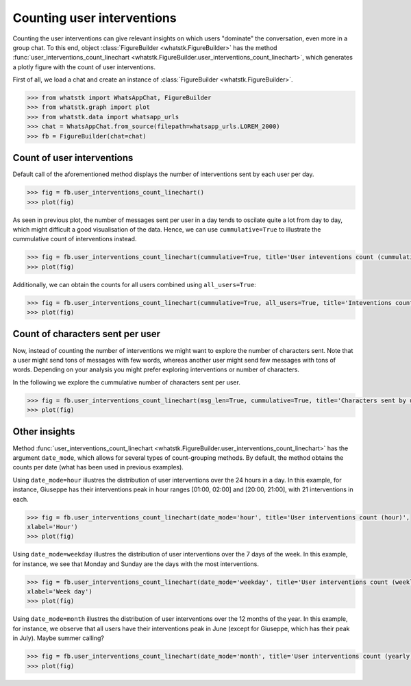 Counting user interventions
===========================

Counting the user interventions can give relevant insights on which users "dominate" the conversation, even more in a
group chat. To this end, object :class:`FigureBuilder <whatstk.FigureBuilder>` has the method
:func:`user_interventions_count_linechart <whatstk.FigureBuilder.user_interventions_count_linechart>`, which generates a
plotly figure with the count of user interventions.

First of all, we load a chat and create an instance of :class:`FigureBuilder <whatstk.FigureBuilder>`.

.. code-block:: python

    >>> from whatstk import WhatsAppChat, FigureBuilder
    >>> from whatstk.graph import plot
    >>> from whatstk.data import whatsapp_urls
    >>> chat = WhatsAppChat.from_source(filepath=whatsapp_urls.LOREM_2000)
    >>> fb = FigureBuilder(chat=chat)

Count of user interventions
---------------------------

Default call of the aforementioned method displays the number of interventions sent by each user per day.

.. code-block:: python

    >>> fig = fb.user_interventions_count_linechart()
    >>> plot(fig)


.. raw:: html
    :file: ../../_static/html/interventions_count_date.html


As seen in previous plot, the number of messages sent per user in a day tends to oscilate quite a lot
from day to day, which might difficult a good visualisation of the data. Hence, we can use ``cummulative=True`` to
illustrate the cummulative count of interventions instead.

.. code-block:: python

    >>> fig = fb.user_interventions_count_linechart(cummulative=True, title='User inteventions count (cummulative)')
    >>> plot(fig)


.. raw:: html
    :file: ../../_static/html/interventions_count_date_cum.html


Additionally, we can obtain the counts for all users combined using ``all_users=True``:

.. code-block:: python

    >>> fig = fb.user_interventions_count_linechart(cummulative=True, all_users=True, title='Inteventions count (cummulative)')
    >>> plot(fig)


.. raw:: html
    :file: ../../_static/html/interventions_count_date_all.html


Count of characters sent per user
---------------------------------

Now, instead of counting the number of interventions we might want to explore the number of characters sent. Note that a
user might send tons of messages with few words, whereas another user might send few messages with tons of words.
Depending on your analysis you might prefer exploring interventions or number of characters.

In the following we explore the cummulative number of characters sent per user.

.. code-block:: python

    >>> fig = fb.user_interventions_count_linechart(msg_len=True, cummulative=True, title='Characters sent by user (cummulative)')
    >>> plot(fig)


.. raw:: html
    :file: ../../_static/html/interventions_count_date_length_cum.html



Other insights
--------------

Method :func:`user_interventions_count_linechart <whatstk.FigureBuilder.user_interventions_count_linechart>` has the
argument ``date_mode``, which allows for several types of count-grouping methods. By default, the method obtains the
counts per date (what has been used in previous examples).


Using ``date_mode=hour`` illustres the distribution of user interventions over the 24 hours in a day. In this example,
for instance, Giuseppe has their interventions peak in hour ranges [01:00, 02:00] and [20:00, 21:00], with 21
interventions in each. 

.. code-block:: python

    >>> fig = fb.user_interventions_count_linechart(date_mode='hour', title='User interventions count (hour)',
    xlabel='Hour')
    >>> plot(fig)

.. raw:: html
    :file: ../../_static/html/interventions_count_hours.html

Using ``date_mode=weekday`` illustres the distribution of user interventions over the 7 days of the week. In this
example, for instance, we see that Monday and Sunday are the days with the most interventions.

.. code-block:: python

    >>> fig = fb.user_interventions_count_linechart(date_mode='weekday', title='User interventions count (weekly)',
    xlabel='Week day')
    >>> plot(fig)

.. raw:: html
    :file: ../../_static/html/interventions_count_weekday.html


Using ``date_mode=month`` illustres the distribution of user interventions over the 12 months of the year. In this
example, for instance, we observe that all users have their interventions peak in June (except for Giuseppe, which has
their peak in July). Maybe summer calling?

.. code-block:: python

    >>> fig = fb.user_interventions_count_linechart(date_mode='month', title='User interventions count (yearly)', xlabel='Month')
    >>> plot(fig)

.. raw:: html
    :file: ../../_static/html/interventions_count_months.html
